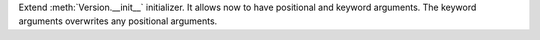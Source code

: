 Extend :meth:`Version.__init__` initializer. It allows
now to have positional and keyword arguments. The keyword
arguments overwrites any positional arguments.